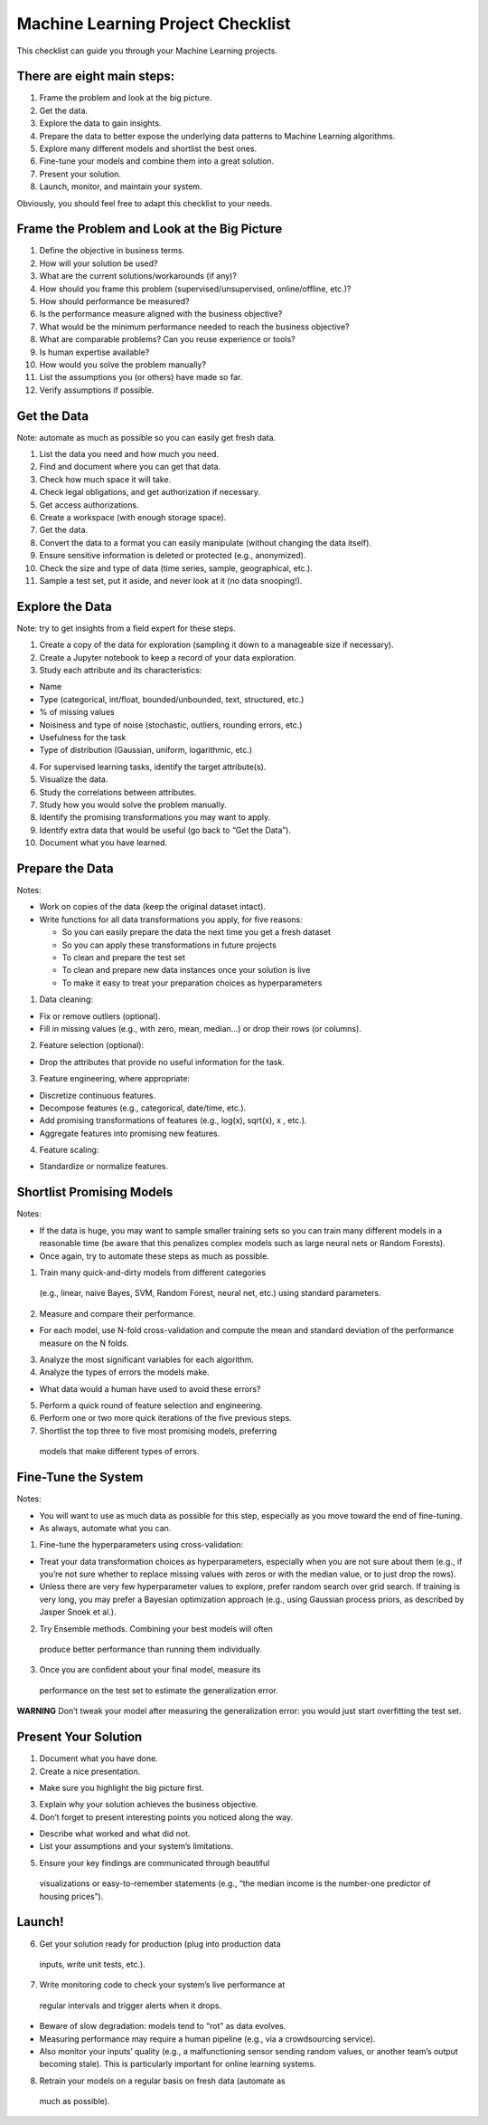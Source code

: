 ==================================
Machine Learning Project Checklist
==================================
This checklist can guide you through your Machine Learning projects.


There are eight main steps:
---------------------------

#. Frame the problem and look at the big picture.
#. Get the data.
#. Explore the data to gain insights.
#. Prepare the data to better expose the underlying data patterns to
   Machine Learning algorithms.
#. Explore many different models and shortlist the best ones.
#. Fine-tune your models and combine them into a great solution.
#. Present your solution.
#. Launch, monitor, and maintain your system.

Obviously, you should feel free to adapt this checklist to your needs.


Frame the Problem and Look at the Big Picture
---------------------------------------------

#. Define the objective in business terms.
#. How will your solution be used?
#. What are the current solutions/workarounds (if any)?
#. How should you frame this problem (supervised/unsupervised, 
   online/offline, etc.)?
#. How should performance be measured?
#. Is the performance measure aligned with the business objective?
#. What would be the minimum performance needed to reach the business objective?
#. What are comparable problems? Can you reuse experience or tools?
#. Is human expertise available?
#. How would you solve the problem manually?
#. List the assumptions you (or others) have made so far.
#. Verify assumptions if possible.


Get the Data
------------

Note: automate as much as possible so you can easily get fresh data.

#. List the data you need and how much you need.
#. Find and document where you can get that data.
#. Check how much space it will take.
#. Check legal obligations, and get authorization if necessary.
#. Get access authorizations.
#. Create a workspace (with enough storage space).
#. Get the data.
#. Convert the data to a format you can easily manipulate (without
   changing the data itself).
#. Ensure sensitive information is deleted or protected (e.g.,
   anonymized).
#. Check the size and type of data (time series, sample,
   geographical, etc.).
#. Sample a test set, put it aside, and never look at it (no data
   snooping!).


Explore the Data
----------------

Note: try to get insights from a field expert for these steps.

1. Create a copy of the data for exploration (sampling it down to a
   manageable size if necessary).
2. Create a Jupyter notebook to keep a record of your data
   exploration.
3. Study each attribute and its characteristics:

* Name
* Type (categorical, int/float, bounded/unbounded, text,
  structured, etc.)
* % of missing values
* Noisiness and type of noise (stochastic, outliers,
  rounding errors, etc.)
* Usefulness for the task
* Type of distribution (Gaussian, uniform, logarithmic, etc.)

4. For supervised learning tasks, identify the target attribute(s).
5. Visualize the data.
6. Study the correlations between attributes.
7. Study how you would solve the problem manually.
8. Identify the promising transformations you may want to apply.
9. Identify extra data that would be useful (go back to “Get the Data”).
10. Document what you have learned.


Prepare the Data
----------------

Notes:

- Work on copies of the data (keep the original dataset intact).
- Write functions for all data transformations you apply, for five reasons:

  * So you can easily prepare the data the next time you get a fresh dataset
  * So you can apply these transformations in future projects
  * To clean and prepare the test set
  * To clean and prepare new data instances once your solution is live
  * To make it easy to treat your preparation choices as hyperparameters

1. Data cleaning:

* Fix or remove outliers (optional).
* Fill in missing values (e.g., with zero, mean, median…) or drop their 
  rows (or columns).

2. Feature selection (optional):
  
* Drop the attributes that provide no useful information for the task.

3. Feature engineering, where appropriate:

* Discretize continuous features.
* Decompose features (e.g., categorical, date/time, etc.).
* Add promising transformations of features (e.g., log(x), sqrt(x), x , etc.).
* Aggregate features into promising new features.

4. Feature scaling:

* Standardize or normalize features.


Shortlist Promising Models
--------------------------

Notes:

- If the data is huge, you may want to sample smaller training sets
  so you can train many different models in a reasonable time (be
  aware that this penalizes complex models such as large neural
  nets or Random Forests).
- Once again, try to automate these steps as much as possible.

1. Train many quick-and-dirty models from different categories
  (e.g., linear, naive Bayes, SVM, Random Forest, neural net, etc.)
  using standard parameters.
2. Measure and compare their performance.
  
* For each model, use N-fold cross-validation and compute
  the mean and standard deviation of the performance
  measure on the N folds.

3. Analyze the most significant variables for each algorithm.
4. Analyze the types of errors the models make.

* What data would a human have used to avoid these errors?

5. Perform a quick round of feature selection and engineering.
6. Perform one or two more quick iterations of the five previous steps.
7. Shortlist the top three to five most promising models, preferring
  models that make different types of errors.


Fine-Tune the System
--------------------

Notes:

- You will want to use as much data as possible for this step,
  especially as you move toward the end of fine-tuning.
- As always, automate what you can.

1. Fine-tune the hyperparameters using cross-validation:
  
* Treat your data transformation choices as
  hyperparameters, especially when you are not sure about
  them (e.g., if you’re not sure whether to replace missing
  values with zeros or with the median value, or to just
  drop the rows).
* Unless there are very few hyperparameter values to
  explore, prefer random search over grid search. If
  training is very long, you may prefer a Bayesian
  optimization approach (e.g., using Gaussian process
  priors, as described by Jasper Snoek et al.).

2. Try Ensemble methods. Combining your best models will often
  produce better performance than running them individually.
3. Once you are confident about your final model, measure its
  performance on the test set to estimate the generalization error.

**WARNING**
Don’t tweak your model after measuring the generalization error: you would just
start overfitting the test set.


Present Your Solution
---------------------

1. Document what you have done.
2. Create a nice presentation.

* Make sure you highlight the big picture first.

3. Explain why your solution achieves the business objective.
4. Don’t forget to present interesting points you noticed along the way.

* Describe what worked and what did not.
* List your assumptions and your system’s limitations.

5. Ensure your key findings are communicated through beautiful
  visualizations or easy-to-remember statements (e.g., “the median
  income is the number-one predictor of housing prices”).


Launch!
-------

6. Get your solution ready for production (plug into production data
  inputs, write unit tests, etc.).
7. Write monitoring code to check your system’s live performance at
  regular intervals and trigger alerts when it drops.

* Beware of slow degradation: models tend to “rot” as data evolves.
* Measuring performance may require a human pipeline
  (e.g., via a crowdsourcing service).
* Also monitor your inputs’ quality (e.g., a malfunctioning
  sensor sending random values, or another team’s output
  becoming stale). This is particularly important for online
  learning systems.

8. Retrain your models on a regular basis on fresh data (automate as
  much as possible).